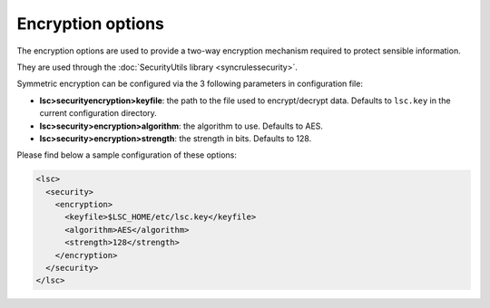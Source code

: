 ******************
Encryption options
******************

The encryption options are used to provide a two-way encryption mechanism required to protect sensible information.

They are used through the :doc:`SecurityUtils library <syncrulessecurity>`.

Symmetric encryption can be configured via the 3 following parameters in configuration file:

* **lsc>securityencryption>keyfile**: the path to the file used to encrypt/decrypt data. Defaults to ``lsc.key`` in the current configuration directory.
* **lsc>security>encryption>algorithm**: the algorithm to use. Defaults to AES.
* **lsc>security>encryption>strength**: the strength in bits. Defaults to 128.

Please find below a sample configuration of these options:

.. code-block:: XML

    <lsc>
      <security>
        <encryption>
          <keyfile>$LSC_HOME/etc/lsc.key</keyfile>
          <algorithm>AES</algorithm>
          <strength>128</strength>
        </encryption>
      </security>
    </lsc>

